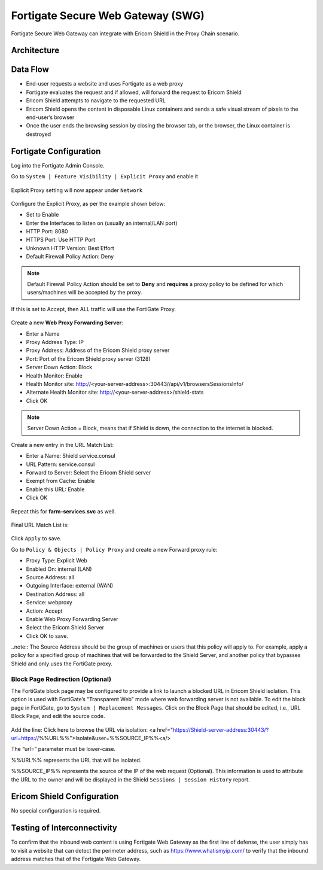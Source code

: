 **********************************
Fortigate Secure Web Gateway (SWG)
**********************************

Fortigate Secure Web Gateway can integrate with Ericom Shield in the Proxy Chain scenario.


Architecture
============

.. figure:: images/FortigateChain.png	
	:scale: 75%
	:align: center

Data Flow
=========

*   End-user requests a website and uses Fortigate as a web proxy

*   Fortigate evaluates the request and if allowed, will forward the request to Ericom Shield

*   Ericom Shield attempts to navigate to the requested URL

*	Ericom Shield opens the content in disposable Linux containers and sends a safe visual stream of pixels to the end-user’s browser

*	Once the user ends the browsing session by closing the browser tab, or the browser, the Linux container is destroyed

Fortigate Configuration
=======================

Log into the Fortigate Admin Console.

Go to ``System | Feature Visibility | Explicit Proxy`` and enable it

.. figure:: images/Fortigate1.png	
	:scale: 75%
	:align: center

Explicit Proxy setting will now appear under ``Network``

.. figure:: images/Fortigate2.png	
	:scale: 75%
	:align: center

Configure the Explicit Proxy, as per the example shown below:

*	Set to Enable
*	Enter the Interfaces to listen on (usually an internal/LAN port)
*	HTTP Port: 8080
*	HTTPS Port: Use HTTP Port
*	Unknown HTTP Version: Best Effort
*	Default Firewall Policy Action: Deny

.. note:: Default Firewall Policy Action should be set to **Deny** and **requires** a proxy policy to be defined for which users/machines will be accepted by the proxy. 
If this is set to Accept, then ALL traffic will use the FortiGate Proxy.

.. figure:: images/Fortigate3.png	
	:scale: 75%
	:align: center

Create a new **Web Proxy Forwarding Server**:

*	Enter a Name
*	Proxy Address Type: IP
*	Proxy Address: Address of the Ericom Shield proxy server
*	Port: Port of the Ericom Shield proxy server (3128)
*	Server Down Action: Block
*	Health Monitor: Enable
*	Health Monitor site: http://<your-server-address>:30443//api/v1/browsersSessionsInfo/
*	Alternate Health Monitor site: http://<your-server-address>/shield-stats
*	Click OK

.. note:: Server Down Action = Block, means that if Shield is down, the connection to the internet is blocked.

.. figure:: images/Fortigate4.png	
	:scale: 75%
	:align: center

Create a new entry in the URL Match List:

*	Enter a Name: Shield service.consul
*	URL Pattern: service.consul
*	Forward to Server: Select the Ericom Shield server
*	Exempt from Cache: Enable
*	Enable this URL: Enable
*	Click OK

.. figure:: images/Fortigate5.png	
	:scale: 75%
	:align: center

Repeat this for **farm-services.svc** as well.

.. figure:: images/Fortigate6.png	
	:scale: 75%
	:align: center

Final URL Match List is:

.. figure:: images/Fortigate7.png	
	:scale: 75%
	:align: center

Click ``Apply`` to save.

Go to ``Policy & Objects | Policy Proxy`` and create a new Forward proxy rule:

*	Proxy Type: Explicit Web
*	Enabled On: internal (LAN)
*	Source Address: all
*	Outgoing Interface: external (WAN)
*	Destination Address: all
*	Service: webproxy
*	Action: Accept
*	Enable Web Proxy Forwarding Server
*	Select the Ericom Shield Server
*	Click OK to save.

..note:: The Source Address should be the group of machines or users that this policy will apply to. For example, apply a policy for a specified group of machines 
that will be forwarded to the Shield Server, and another policy that bypasses Shield and only uses the FortiGate proxy. 

.. figure:: images/Fortigate8.png	
	:scale: 75%
	:align: center

Block Page Redirection (Optional)
---------------------------------

The FortiGate block page may be configured to provide a link to launch a blocked URL in Ericom Shield isolation. This option is used with FortiGate’s “Transparent Web” mode where 
web forwarding server is not available. To edit the block page in FortiGate, go to ``System | Replacement Messages``. Click on the Block Page that should be edited, 
i.e., URL Block Page, and edit the source code.

.. figure:: images/Fortigate9.png	
	:scale: 75%
	:align: center

Add the line: 
Click here to browse the URL via isolation: <a href="https://Shield-server-address:30443/?url=https://%%URL%%">Isolate&user=%%SOURCE_IP%%<a/>

The “url=” parameter must be lower-case.

%%URL%% represents the URL that will be isolated.

%%SOURCE_IP%% represents the source of the IP of the web request (Optional). This information is used to attribute the URL to the owner and will be displayed in the Shield ``Sessions | Session History`` report.


Ericom Shield Configuration
===========================

No special configuration is required.

Testing of Interconnectivity
============================

To confirm that the inbound web content is using Fortigate Web Gateway as the first line of defense, the user simply has to visit a website that can detect the perimeter address, 
such as https://www.whatismyip.com/ to verify that the inbound address matches that of the Fortigate Web Gateway.